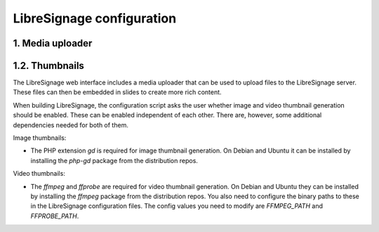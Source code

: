 
LibreSignage configuration
##########################


1. Media uploader
-----------------

1.2. Thumbnails
---------------

The LibreSignage web interface includes a media uploader that can be
used to upload files to the LibreSignage server. These files can then
be embedded in slides to create more rich content.

When building LibreSignage, the configuration script asks the user
whether image and video thumbnail generation should be enabled. These
can be enabled independent of each other. There are, however, some
additional dependencies needed for both of them.

Image thumbnails:

* The PHP extension `gd` is required for image thumbnail generation.
  On Debian and Ubuntu it can be installed by installing the `php-gd`
  package from the distribution repos.

Video thumbnails:

* The `ffmpeg` and `ffprobe` are required for video thumbnail generation.
  On Debian and Ubuntu they can be installed by installing the `ffmpeg`
  package from the distribution repos. You also need to configure the
  binary paths to these in the LibreSignage configuration files. The
  config values you need to modify are `FFMPEG_PATH` and `FFPROBE_PATH`.
